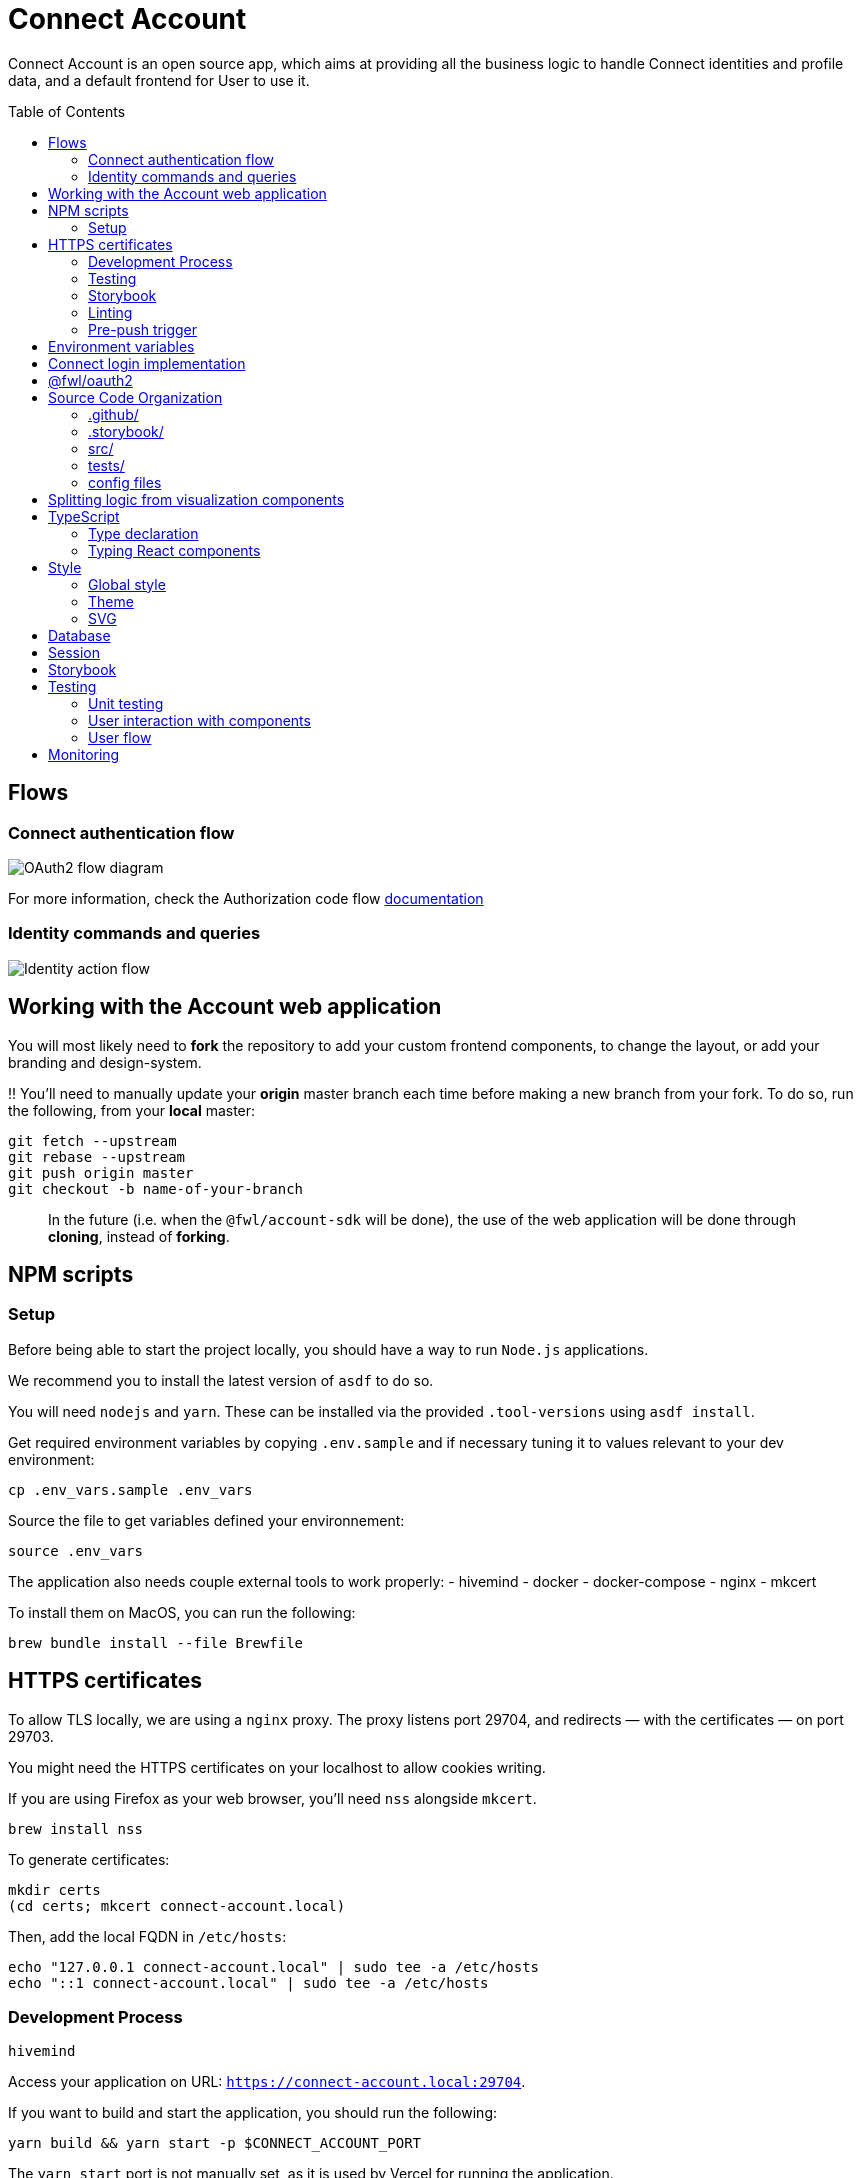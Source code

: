 = Connect Account
:toc: preamble

Connect Account is an open source app, which aims at providing all the business logic to handle Connect identities and profile data, and a default frontend for User to use it.

== Flows

=== Connect authentication flow

image::./doc/oauth2-flow-diagram.svg[OAuth2 flow diagram]

For more information, check the Authorization code flow https://developers.fewlines.co/guides/authorization_code_flow/overview/[documentation]

=== Identity commands and queries

image::./doc/identity-action-flow.svg[Identity action flow]

== Working with the Account web application

You will most likely need to *fork* the repository to add your custom frontend components, to change the layout, or add your branding and design-system.

‼️ You'll need to manually update your **origin** master branch each time before making a new branch from your fork. To do so, run the following, from your **local** master:

[source, shell]
----
git fetch --upstream
git rebase --upstream
git push origin master
git checkout -b name-of-your-branch
----

> In the future (i.e. when the `@fwl/account-sdk` will be done), the use of the web application will be done through *cloning*, instead of *forking*.

== NPM scripts

=== Setup

Before being able to start the project locally, you should have a way to run `Node.js` applications.

We recommend you to install the latest version of `asdf` to do so.

You will need `nodejs` and `yarn`.
These can be installed via the provided `.tool-versions` using `asdf install`.

Get required environment variables by copying `.env.sample` and if necessary tuning it to values relevant to your dev environment:

[source, shell]
----
cp .env_vars.sample .env_vars
----

Source the file to get variables defined your environnement:

[source, shell]
----
source .env_vars
----

The application also needs couple external tools to work properly:
- hivemind
- docker
- docker-compose
- nginx
- mkcert

To install them on MacOS, you can run the following:
[source, shell]
----
brew bundle install --file Brewfile
----

== HTTPS certificates

To allow TLS locally, we are using a `nginx` proxy. The proxy listens port 29704, and redirects — with the certificates — on port 29703.

You might need the HTTPS certificates on your localhost to allow cookies writing.

If you are using Firefox as your web browser, you'll need `nss` alongside `mkcert`.
----
brew install nss
----

To generate certificates:
----
mkdir certs
(cd certs; mkcert connect-account.local)
----

Then, add the local FQDN in `/etc/hosts`:
----
echo "127.0.0.1 connect-account.local" | sudo tee -a /etc/hosts
echo "::1 connect-account.local" | sudo tee -a /etc/hosts
----

=== Development Process

[source, shell]
----
hivemind
----

Access your application on URL: `https://connect-account.local:29704`.

If you want to build and start the application, you should run the following:

[source, shell]
----
yarn build && yarn start -p $CONNECT_ACCOUNT_PORT
----

The `yarn start` port is not manually set, as it is used by Vercel for running the application.

=== Testing

[source, shell]
----
yarn test
----

=== Storybook

If you wish to run the Storybook server, you can run the following: 

[source, shell]
----
yarn storybook
----

Note that it can take some time for Storybook to run, even when the compilation is done.
If you wish to build it, you can run the following:

[source, shell]
----
yarn build-storybook
----

=== Linting

We use a set of strict linting rules through `TypeScript` and `ESLint`. While `TypeScript` config is pretty standard, the `ESLint` one is mostly set with our own custom package, called https://www.npmjs.com/package/@fewlines/eslint-config[@fewlines/eslint-config]. You should read the documentation if you want the full power of the config while using `VSCode`.

> Note that, contrary to `errors`, `warnings` do not break testing or app compilation.

You can manually lint, using:

[source, shell]
----
yarn lint
----

or

[source, shell]
----
yarn lint --fix
----

if you want to automatically fix linting issues.

=== Pre-push trigger

We are using `Husky` to trigger the linting, testing and building of the app before pushing the code to GitHub to prevent unnecessary `Vercel` build.

== Environment variables

|===
| Name | Description

| `CONNECT_ACCOUNT_PORT`
| Local port used to run the application.

| `CONNECT_ACCOUNT_SESSION_SALT`
| The password used to seal or access the cookie session. It needs to be at least 32 characters long.

| `CONNECT_ACCOUNT_HOSTNAME`
| Hostname of the account web application. If you are hosting the application with Vercel, the `VERCEL_URL` will be used.

| `CONNECT_ACCOUNT_THEME`
| Styling theme that will be used. Default: `fewlines`.

| `MONGO_URL`
| URL of the MongoDB cluster.

| `MONGO_DB_NAME`
| Name of the MongoDB database.

| `DYNAMODB_REGION`
| Region of the AWS cluster.

| `DYNAMODB_ENDPOINT`
| URL of the AWS cluster where your DynamoDB instance run from.

| `CONNECT_MANAGEMENT_URL`
| URL used to fetch identities from the management GraphQL endpoint.

| `CONNECT_MANAGEMENT_API_KEY`
| API key used to access the management GraphQL endpoint.

| `CONNECT_PROVIDER_URL`
| URL used to start the connect oauth flow.

| `CONNECT_APPLICATION_CLIENT_ID`
| Client ID of the online service (e.g. internet website, application) that uses the Provider Authentication and Authorization service for its User.

| `CONNECT_APPLICATION_CLIENT_SECRET`
| Paired with the client ID, used to authenticate the Application from which the User intent to sign in.

| `CONNECT_APPLICATION_SCOPES`
| Represents the kind of user authorized information and actions that an Application is able to access on another Application.

| `CONNECT_OPEN_ID_CONFIGURATION_URL`
| URL used for the `@fwl/oauth2` package to fetch the OpenID configuration.

| `CONNECT_AUDIENCE`
| Name of the Application that identifies the recipients that the JWT is intended for.

| `CONNECT_JWT_ALGORITHM`
| Represents the kind of user authorized information and actions that an Application is able to access on another Application.

| `NEXT_PUBLIC_SENTRY_DSN`
| Data Source Name representing the configuration required by the Sentry SDKs.
|===


== Connect login implementation

To understand the flow of `connect-account`, you should read the `connect` https://developers.fewlines.co/guides/authorization_code_flow/overview/[documentation].

== @fwl/oauth2

To understand the abstraction added by the `@fwl/oauth2`, please read the https://github.com/fewlinesco/node-web-libraries/tree/master/packages/oauth2[documentation]

== Source Code Organization

We are using the NextJS folder architecture (i.e. `/pages`) to utilize its router, out of the box. For more information, please refer to the https://nextjs.org/docs/basic-features/pages[documentation].

We are also using the `Command Query Responsibility Segregation`(CQRS) pattern to separate queries from mutations. They are located in the `queries/` and `command/` folder.

=== .github/

- */workflows*: GitHub Actions used to run tests during CI/CD process flow.
- *PULL_REQUEST_TEMPLATE*: Template used when opening a pull request on GitHub.

=== .storybook/

- */main.js*: Config file for Storybook.
- */preview.js*: File used to inject, through decorators, the design-system theme and global style.

=== src/

- *@types/*: Type declaration used in multiple places.
- *assets/*: Folder containing assets.
- *commands/*: Write (e.g. `POST`) database actions.
- *components/*:
  - *business/*: React components that provide business logic through render props. You shouldn't have to touch them.
  - *visualization/*: React component that only — for the most part — handle the visualization part. 
    - *fewlines/*: Our default visualization components. Used as a template.
- *design-system/*: Style or atomic components (e.g. icons) related code.
- *hooks/*: Reusable actions flows.
- *middleware/*: Reusable wrappers to add various features to server side actions.
- *pages/*: NextJS router.
- *queries/*: Read (i.e. `GET`) database actions.
- *utils/*: Small snippets/functions used multiple times throughout the application
- *config.ts*: Entry point used to verify env vars sourcing, and prevent the app to run if forgotten.

=== tests/
- *__mocks__*: Centralized mocked data or function.
- **.test.(ts|tsx)*: Unit test files.

=== config files
- *package.json*: We use this file, as much as possible as a centralized config file for various packages, like `ESLint`, `Jest` or `Husky`.
- *tsconfig.json*: TypeScript compiler options.
- *next.config.js*: Extended webpack compiler config used by NextJS.
- *vercel.json*: Vercel deployment file.
- *.tool-version*: Asdf config file.
- *.env_vars.sample*: Environment variables template file. You will need to copy this file, remove the `.sample` part, and add the correct values.
- *.gitignore*: GitHub config file used to prevent the pushing of certain files.

== Splitting logic from visualization components

To help minimized conflict from upstream in your fork, we chose to split the business logic — which is handled by us — from visualization components. To do so, we are using https://reactjs.org/docs/render-props.html[Render Props]:

[source, jsx]
----
<BusinessComponent>
  {({ businessLogic }) => (
    <VisualizationComponent businessLogic={businessLogic} />
  )}
</BusinessComponent>
----

> As said previously, we'll transition from a fork strategy to a clone one. This won't prevent us to use the Render Props API.

== TypeScript

=== Type declaration

The rule we follow is that, if a declared type is only used in one file, we locate it in said file. Otherwise, we move it in its own file, under `@types/`.
The exceptions to this rule are:

- *next-env.d.ts*: Adds NextJS types globally.
- *assets.d.ts*: Allow the import of assets files in TypeScript files.

as NextJS required them to be located at the root of the repository.

=== Typing React components

We chose to type React component like so:

[source, typescript]
----
import React from "react";

// Without props.
export const Foo: React.FC = () => { return ;}

// With props.
type BarProps = { foo: "bar" }

export const Bar: React.FC<BarProps> = ({ foo }) => { return <div>{ foo }</div>}
----

If you are not familiar with TypeScript generic types, please take a look at the https://www.typescriptlang.org/docs/handbook/generics.html[documentation].

== Style

=== Global style

The `globalStyle` object, found in `/src/design-system/globals/globalStyle.tsx`, is used to remove undesired style and behavior found in HTML. 

> Note that we chose to set the global font size to *62.5%*. This font size means that '1rem' is exactly equal to '10px', which makes setting REM values very simple.

The `globalStyle` is scoped in the `_app` page component.

=== Theme

You should prioritize theme values over arbitrary CSS values.

The theme structure is defined inside the `src/@types/styled-component.d.ts` definition type file.

The theme values are set inside `src/design-system/theme/lightTheme.ts` file. Each field are set individually, then assigned to the `lightTheme` variable.

The theme access is scoped in the `_app` page component.

You can access the theme properties and values inside a `styled` component by calling the `theme` props:

[source, typescript]
----
import styled from "styled-components";

// Note that styled component are PascalCase.
const StyledComponent = styled.div`
  css-property: ${({ theme }) => theme.themeKey};
`
----

You can access the theme properties and values from everywhere else with the custom `useTheme` hook:

[source, typescript]
----
import { useTheme } from "relative/path/to/the/design-system/theme/useTheme";

const theme = useTheme();
----

To access our breakpoint definitions, you can import the `breakpointDevices` object from the theme file and apply the wanted breakpoint with the `@media` keyword:

[source, typescript]
----
import { deviceBreakpoints } from "relative/path/to/the/theme";

const StyledComponent = styled.div {
  @media ${deviceBreakpoints.xs} {}

  @media ${deviceBreakpoints.s} {}

  @media ${deviceBreakpoints.m} {}

  @media ${deviceBreakpoints.l} {}
}
----

Our chosen viewport breakpoints are : `576px` | `768px` | `992` | `1200`.

Sometimes, you want to pass custom props to your styled component. Here is the way to do it:

[source, typescript]
----
type StyledButtonProps = { isActive: boolean };

const StyledComponent = styled.button<StyledButtonProps>`
  ${({ isActive, theme }) => `color: ${isActive ? theme.green : theme.grey}`};
`;
----

=== SVG

If you want to use SVGs in your application, we recommend to render them as a React component, instead of importing the file:

[source, jsx]
----
import React from 'react'

export const SvgIcon: React.FC = () => {
  return (
    <svg>
      ...
    </svg>
  )
}
----

== Database

We chose to use https://www.mongodb.com/[MongoDB], deployed in the cloud through https://www.mongodb.com/cloud/atlas[MongoDB Atlas].

> Note that in the future, we aim to provide the liberty of the database used. This will be achieve through a config file, and the `@fwl/account-sdk` package.

```
users:
_id
sub
accessToken
refreshToken
locale
temporaryIdentities: {
  [
    eventId
    value
    type
  ]
}
```

== Session

The session is kept in the cookies through https://github.com/vvo/next-iron-session[next-iron-session]. The value stored is the MongoDB user document id, which is used to authorization.

> Note that in the future, we will store the session id present in the database.

== Storybook

We chose to document, and develope our components in isolation using https://storybook.js.org/[Storybook 6].

To create a story, all you have to do is create a file named as the component, add the `.stories` part and follow this template:

[source, jsx]
----
import React from "react";

import { Component } from "./Component";

export default { title: "Title you want to display, usually the name of the component", component: Component };

export const SubNameOfTheStory = (): JSX.Element => {
  return <Component />;
};
----

> Note that the story needs to be at the same level as the component.

== Testing

=== Unit testing

For unit testing, we are using https://jestjs.io/[Jest].

=== User interaction with components

We are using https://github.com/enzymejs/enzyme[Enzyme] to test components behavior regarding user interactions.

=== User flow

https://github.com/puppeteer/puppeteer[Puppeteer]

== Monitoring

We are using https://docs.sentry.io/[Sentry] to monitor production's exceptions raised.

A custom utility function, called `addRequestScopeToSentry`, is provided to format the data used for the report.
